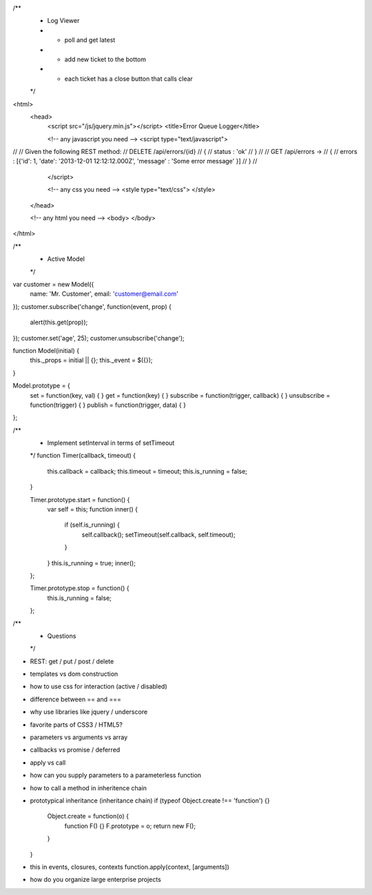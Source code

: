 
/**
 * Log Viewer
 * - poll and get latest
 * - add new ticket to the bottom
 * - each ticket has a close button that calls clear
 */

<html>
  <head>
    <script src="/js/jquery.min.js"></script>
    <title>Error Queue Logger</title>

    <!-- any javascript you need -->
    <script type="text/javascript">
//
// Given the following REST method:
//   DELETE /api/errors/{id}
//   {
//     status : 'ok'
//   }
//
//   GET    /api/errors ->
//   {
//     errors : [{'id': 1, 'date': '2013-12-01 12:12:12.000Z', 'message' : 'Some error message' }]
//   }
//

    </script>

    <!-- any css you need -->
    <style type="text/css">
    </style>
  </head>

  <!-- any html you need -->
  <body>
  </body>
</html>

/**
 * Active Model
 */

var customer = new Model({
  name: 'Mr. Customer',
  email: 'customer@email.com'
});
customer.subscribe('change', function(event, prop) {
  alert(this.get(prop));
});
customer.set('age', 25);
customer.unsubscribe('change');


function Model(initial) {
  this._props = initial || {};
  this._event = $({});
}

Model.prototype = {
  set = function(key, val) {
  }
  get = function(key) {
  }
  subscribe = function(trigger, callback) {
  }
  unsubscribe = function(trigger) {
  }
  publish = function(trigger, data) {
  }
};

/**
 * Implement setInterval in terms of setTimeout
 */
 function Timer(callback, timeout) {
   this.callback = callback;
   this.timeout  = timeout;
   this.is_running = false;
 }

 Timer.prototype.start = function() {
   var self = this;
   function inner() {
     if (self.is_running) {
       self.callback();
       setTimeout(self.callback, self.timeout);
     }
   }
   this.is_running = true;
   inner();
 };

 Timer.prototype.stop = function() {
   this.is_running = false;
 };

/**
 * Questions
 */

- REST: get / put / post / delete
- templates vs dom construction
- how to use css for interaction (active / disabled)
- difference between == and ===
- why use libraries like jquery / underscore
- favorite parts of CSS3 / HTML5?
- parameters vs arguments vs array
- callbacks vs promise / deferred
- apply vs call
- how can you supply parameters to a parameterless function
- how to call a method in inheritence chain
- prototypical inheritance (inheritance chain)
  if (typeof Object.create !== 'function') {}
    Object.create = function(o) {
      function F() {}
      F.prototype = o;
      return new F();
    }
  }

- this in events, closures, contexts
  function.apply(context, [arguments])

- how do you organize large enterprise projects